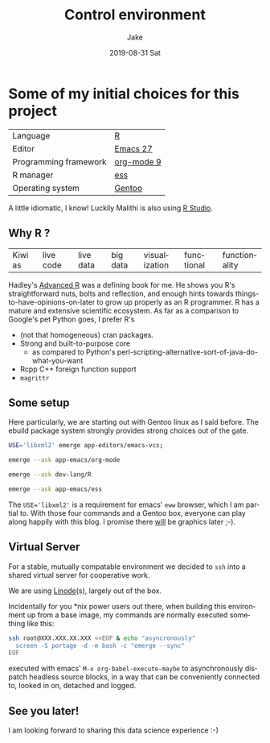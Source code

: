 #+TITLE:       Control environment
#+AUTHOR:      Jake
#+EMAIL:       Jake@Waas.ca
#+DATE:        2019-08-31 Sat
#+URI:         /blog/%y/%m/%d/control-environment
#+KEYWORDS:    server, setup
#+TAGS:        gentoo, R, bash, portage
#+LANGUAGE:    en
#+OPTIONS:     H:3 num:nil toc:nil \n:nil ::t |:t ^:nil -:nil f:t *:t <:t
#+DESCRIPTION: Some of the setup of a virtual server we use
* Some of my initial choices for this project
  | Language              | [[https://r-project.org/][R]] |
  | Editor                | [[https://github.com/emacs-mirror/emacs][Emacs 27]]                     |
  | Programming framework | [[https://orgmode.org/][org-mode 9]]                   |
  | R manager             | [[https://ess.r-project.org/][ess]]                          |
  | Operating system      | [[https://gentoo.org/][Gentoo]]                 |
  A little idiomatic, I know! Luckily Malithi is also using [[https://www.rstudio.com/][R Studio]].
** Why *R* ?
   | Kiwi as | live code | live data | big data | visualization | functional | functionality |
   Hadley's [[https://adv-r.hadley.nz/][Advanced R]] was a defining book for me. He shows you R's straightforward nuts, bolts and reflection, and enough hints towards things-to-have-opinions-on-later to grow up properly as an R programmer.
   R has a mature and extensive scientific ecosystem.
   As far as a comparison to Google's pet Python goes, I prefer R's
   - (not that homogeneous) cran packages.
   - Strong and built-to-purpose core
     - as compared to Python's perl-scripting-alternative-sort-of-java-do-what-you-want
   - Rcpp C++ foreign function support
   - ~magrittr~
** Some setup
   Here particularly, we are starting out with Gentoo linux as I said before. The ebuild package system strongly provides strong choices out of the gate.
   #+BEGIN_SRC sh
     USE='libxml2' emerge app-editors/emacs-vcs;

     emerge --ask app-emacs/org-mode

     emerge --ask dev-lang/R

     emerge --ask app-emacs/ess
   #+END_SRC
   The ~USE='libxml2'~ is a requirement for emacs' ~eww~ browser, which I am partial to. With those four commands and a Gentoo box, everyone can play along happily with this blog. I promise there _will_ be graphics later ;-).

** Virtual Server
   For a stable, mutually compatable environment we decided to ~ssh~ into a shared virtual server for cooperative work.

   We are using [[https://www.linode.com/][Linode]](s), largely out of the box.

   Incidentally for you *nix power users out there, when building this environment up from a base image, my commands are normally executed something like this:

   #+BEGIN_SRC sh
     ssh root@XXX.XXX.XX.XXX <<EOF & echo "asyncronously"
       screen -S portage -d -m bash -c "emerge --sync"
     EOF
   #+END_SRC
   
   executed with emacs' ~M-x org-babel-execute-maybe~ to asynchronously dispatch headless source blocks, in a way that can be conveniently connected to, looked in on, detached and logged.

** See you later!
   I am looking forward to sharing this data science experience :-)
